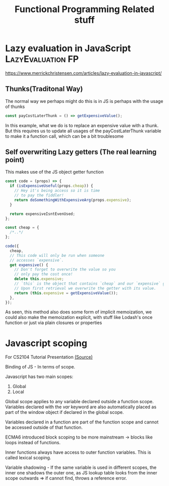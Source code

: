#+TITLE: Functional Programming Related stuff

* Lazy evaluation in JavaScript :LazyEvaluation:FP:
https://www.merrickchristensen.com/articles/lazy-evaluation-in-javascript/

** Thunks(Traditonal Way)
The normal way we perhaps might do this is in JS is perhaps with the usage of thunks

#+NAME: Normal Thunks
#+BEGIN_SRC js
const payCostLaterThunk = () => getExpensiveValue();
#+END_SRC

In this example, what we do is to replace an expensive value with a thunk. But this requires us to
update all usages of the payCostLaterThunk variable to make it a function call, which can be a bit troublesome

** Self overwriting Lazy getters (The real learning point)

This makes use of the JS object getter function

#+NAME: Self overwriting
#+BEGIN_SRC js
const code = (props) => {
  if (isExpensiveUseful(props.cheap)) {
    // Hey it's being access so it is time
    // to pay the fiddler!
    return doSomethingWithExpensiveArg(props.expensive);
  }

  return expensiveIsntEvenUsed;
};

const cheap = {
  /*..*/
};

code({
  cheap,
  // This code will only be run when someone
  // accesses `expensive`.
  get expensive() {
    // Don't forget to overwrite the value so you
    // only pay the cost once!
    delete this.expensive;
    // `this` is the object that contains `cheap` and our `expensive` getter.
    // Upon first retrieval we overwrite the getter with its value.
    return (this.expensive = getExpensiveValue());
  },
});
#+END_SRC

As seen, this method also does some form of implicit memoization, we could also make the memoization explicit,
with stuff like Lodash's once function or just via plain closures or properties

* Javascript scoping
For CS2104 Tutorial Presentation [[https://medium.com/@shilpasyal55/in-depth-analysis-of-variable-scoping-in-javascript-7ee3f832227f][(Source)]]

Binding of JS - In terms of scope.

Javascript has two main scopes:
1. Global
2. Local

Global scope applies to any variable declared outside a function scope. Variables declared with the /var/ keyword are also automatically placed as part of the window object if declared in the global scope.

Variables declared in a function are part of the function scope and cannot be accessed outside of that function.

ECMA6 introduced block scoping to be more mainstream -> blocks like loops instead of functions.

Inner functions always have access to outer function variables. This is called lexical scoping.

Variable shadowing - If the same variable is used in different scopes, the inner one shadows the outer one, as JS lookup table looks from the inner scope outwards => if cannot find, throws a reference error.
